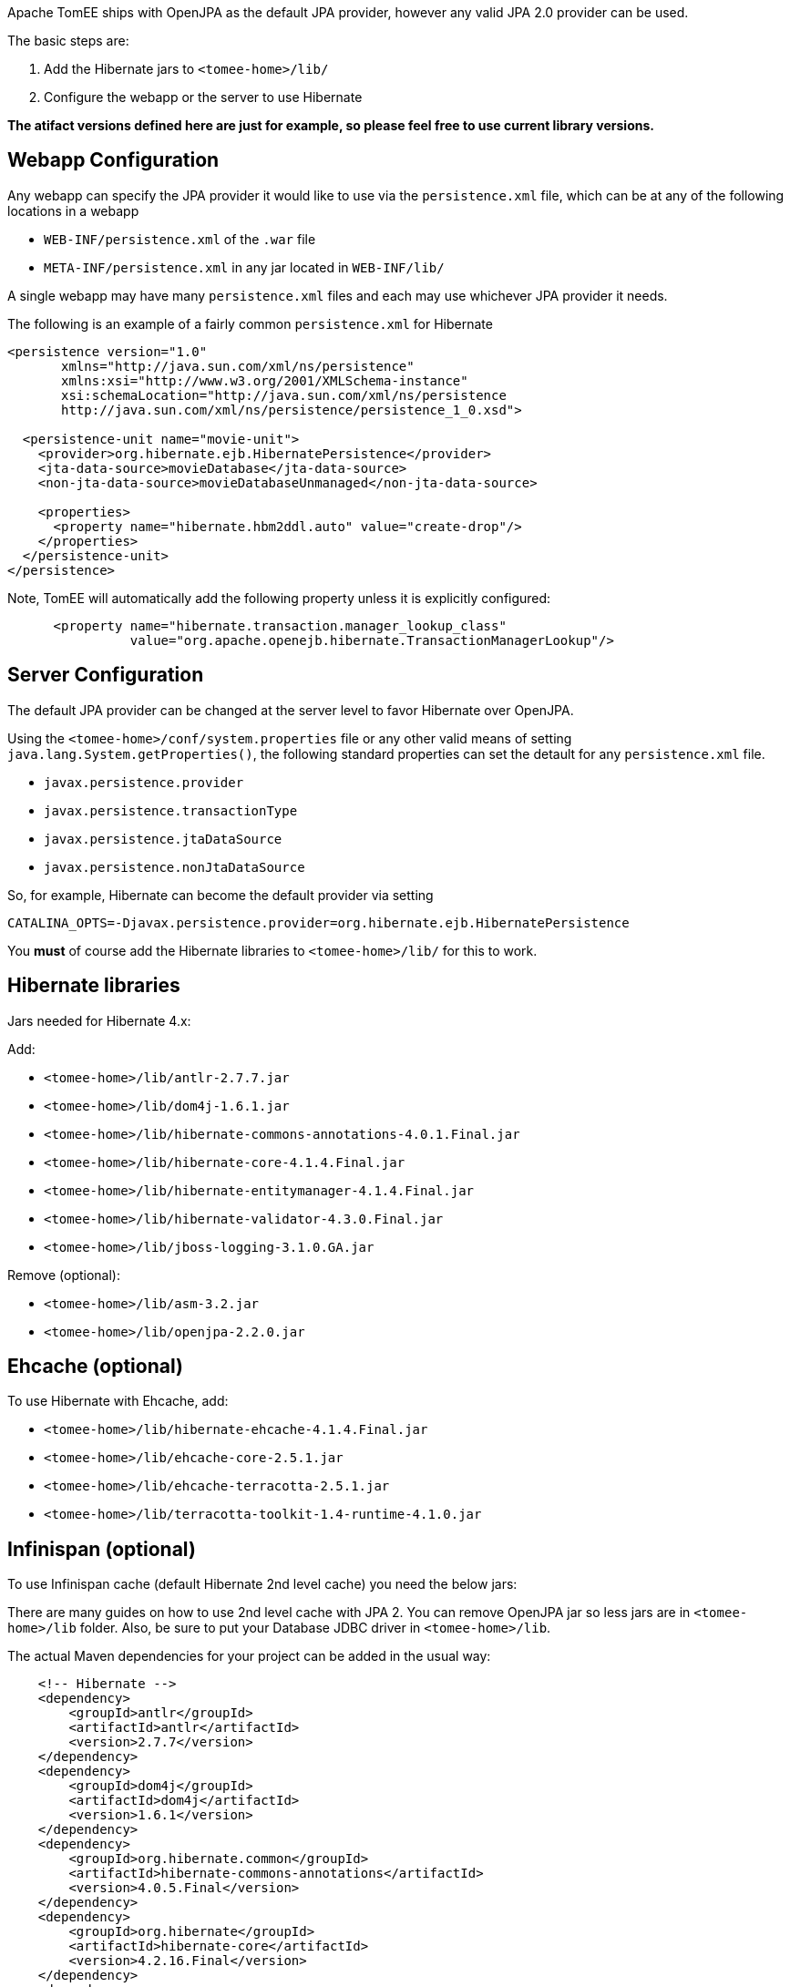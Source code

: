 :index-group: JPA
:jbake-type: page
:jbake-status: published
:jbake-title: TomEE and Hibernate


Apache TomEE ships with OpenJPA as the default JPA provider, however any
valid JPA 2.0 provider can be used.

The basic steps are:

[arabic]
. Add the Hibernate jars to `<tomee-home>/lib/`
. Configure the webapp or the server to use Hibernate

*The atifact versions defined here are just for example, so please feel
free to use current library versions.*

== Webapp Configuration

Any webapp can specify the JPA provider it would like to use via the
`persistence.xml` file, which can be at any of the following locations
in a webapp

* `WEB-INF/persistence.xml` of the `.war` file
* `META-INF/persistence.xml` in any jar located in `WEB-INF/lib/`

A single webapp may have many `persistence.xml` files and each may use
whichever JPA provider it needs.

The following is an example of a fairly common `persistence.xml` for
Hibernate

....
<persistence version="1.0"
       xmlns="http://java.sun.com/xml/ns/persistence"
       xmlns:xsi="http://www.w3.org/2001/XMLSchema-instance"
       xsi:schemaLocation="http://java.sun.com/xml/ns/persistence
       http://java.sun.com/xml/ns/persistence/persistence_1_0.xsd">

  <persistence-unit name="movie-unit">
    <provider>org.hibernate.ejb.HibernatePersistence</provider>
    <jta-data-source>movieDatabase</jta-data-source>
    <non-jta-data-source>movieDatabaseUnmanaged</non-jta-data-source>

    <properties>
      <property name="hibernate.hbm2ddl.auto" value="create-drop"/>
    </properties>
  </persistence-unit>
</persistence>
....

Note, TomEE will automatically add the following property unless it is
explicitly configured:

....
      <property name="hibernate.transaction.manager_lookup_class"
                value="org.apache.openejb.hibernate.TransactionManagerLookup"/>
....

== Server Configuration

The default JPA provider can be changed at the server level to favor
Hibernate over OpenJPA.

Using the `<tomee-home>/conf/system.properties` file or any other valid
means of setting `java.lang.System.getProperties()`, the following
standard properties can set the detault for any `persistence.xml` file.

* `javax.persistence.provider`
* `javax.persistence.transactionType`
* `javax.persistence.jtaDataSource`
* `javax.persistence.nonJtaDataSource`

So, for example, Hibernate can become the default provider via setting

`CATALINA_OPTS=-Djavax.persistence.provider=org.hibernate.ejb.HibernatePersistence`

You *must* of course add the Hibernate libraries to `<tomee-home>/lib/`
for this to work.

== Hibernate libraries

Jars needed for Hibernate 4.x:

Add:

* `<tomee-home>/lib/antlr-2.7.7.jar`
* `<tomee-home>/lib/dom4j-1.6.1.jar`
* `<tomee-home>/lib/hibernate-commons-annotations-4.0.1.Final.jar`
* `<tomee-home>/lib/hibernate-core-4.1.4.Final.jar`
* `<tomee-home>/lib/hibernate-entitymanager-4.1.4.Final.jar`
* `<tomee-home>/lib/hibernate-validator-4.3.0.Final.jar`
* `<tomee-home>/lib/jboss-logging-3.1.0.GA.jar`

Remove (optional):

* `<tomee-home>/lib/asm-3.2.jar`
* `<tomee-home>/lib/openjpa-2.2.0.jar`

== Ehcache (optional)

To use Hibernate with Ehcache, add:

* `<tomee-home>/lib/hibernate-ehcache-4.1.4.Final.jar`
* `<tomee-home>/lib/ehcache-core-2.5.1.jar`
* `<tomee-home>/lib/ehcache-terracotta-2.5.1.jar`
* `<tomee-home>/lib/terracotta-toolkit-1.4-runtime-4.1.0.jar`

== Infinispan (optional)

To use Infinispan cache (default Hibernate 2nd level cache) you need the
below jars:

There are many guides on how to use 2nd level cache with JPA 2. You can
remove OpenJPA jar so less jars are in `<tomee-home>/lib` folder. Also,
be sure to put your Database JDBC driver in `<tomee-home>/lib`.

The actual Maven dependencies for your project can be added in the usual
way:

....
    <!-- Hibernate -->      
    <dependency>
        <groupId>antlr</groupId>
        <artifactId>antlr</artifactId>
        <version>2.7.7</version>
    </dependency>       
    <dependency>
        <groupId>dom4j</groupId>
        <artifactId>dom4j</artifactId>
        <version>1.6.1</version>
    </dependency>
    <dependency>
        <groupId>org.hibernate.common</groupId>
        <artifactId>hibernate-commons-annotations</artifactId>
        <version>4.0.5.Final</version>
    </dependency>
    <dependency>
        <groupId>org.hibernate</groupId>
        <artifactId>hibernate-core</artifactId>
        <version>4.2.16.Final</version>
    </dependency>
    <dependency>
        <groupId>org.hibernate</groupId>
        <artifactId>hibernate-ehcache</artifactId>
        <version>4.2.16.Final</version>
    </dependency>
    <dependency>
        <groupId>org.hibernate</groupId>
        <artifactId>hibernate-entitymanager</artifactId>
        <version>4.2.16.Final</version>
    </dependency>
    <dependency>
        <groupId>org.hibernate</groupId>
        <artifactId>hibernate-validator</artifactId>
        <version>4.3.2.Final</version>
    </dependency>
    <dependency>
        <groupId>org.jboss.logging</groupId>
        <artifactId>jboss-logging</artifactId>
        <version>3.1.0.GA</version>
    </dependency>
    <dependency>
        <groupId>org.javassist</groupId>
        <artifactId>javassist</artifactId>
        <version>3.15.0-GA</version>
    </dependency>
....
